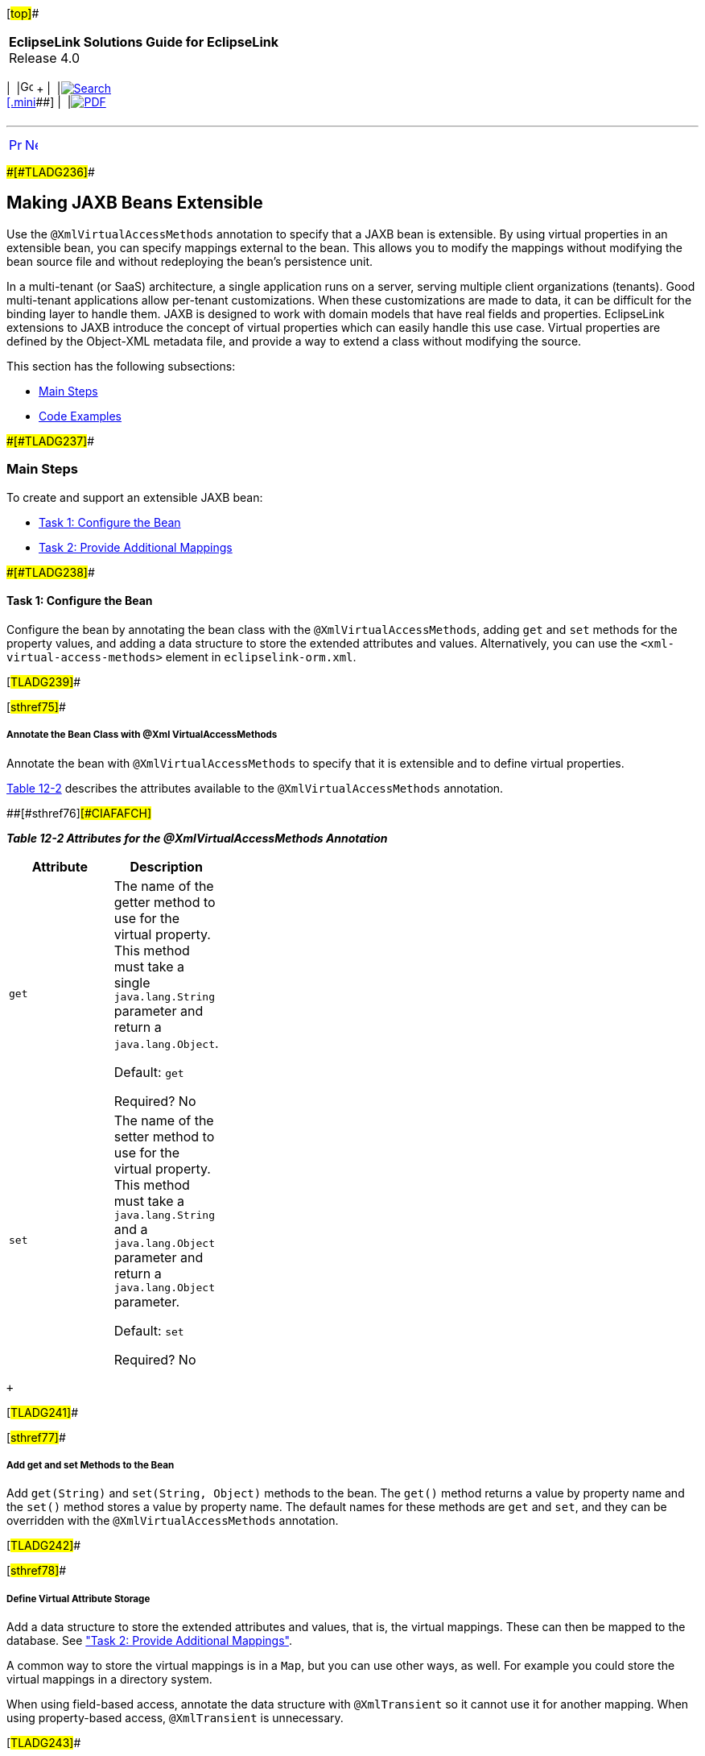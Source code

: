 [[cse]][#top]##

[width="100%",cols="<50%,>50%",]
|===
|*EclipseLink Solutions Guide for EclipseLink* +
Release 4.0 a|
[width="99%",cols="20%,^16%,16%,^16%,16%,^16%",]
|===
|  |image:../../dcommon/images/contents.png[Go To Table Of
Contents,width=16,height=16] + | 
|link:../../[image:../../dcommon/images/search.png[Search] +
[.mini]##] | 
|link:../eclipselink_otlcg.pdf[image:../../dcommon/images/pdf_icon.png[PDF]]
|===

|===

'''''

[cols="^,^,",]
|===
|link:extensible001.htm[image:../../dcommon/images/larrow.png[Previous,width=16,height=16]]
|link:extensible003.htm[image:../../dcommon/images/rarrow.png[Next,width=16,height=16]]
| 
|===

[#BABHGCJB]####[#TLADG236]####

== Making JAXB Beans Extensible

Use the `@XmlVirtualAccessMethods` annotation to specify that a JAXB
bean is extensible. By using virtual properties in an extensible bean,
you can specify mappings external to the bean. This allows you to modify
the mappings without modifying the bean source file and without
redeploying the bean's persistence unit.

In a multi-tenant (or SaaS) architecture, a single application runs on a
server, serving multiple client organizations (tenants). Good
multi-tenant applications allow per-tenant customizations. When these
customizations are made to data, it can be difficult for the binding
layer to handle them. JAXB is designed to work with domain models that
have real fields and properties. EclipseLink extensions to JAXB
introduce the concept of virtual properties which can easily handle this
use case. Virtual properties are defined by the Object-XML metadata
file, and provide a way to extend a class without modifying the source.

This section has the following subsections:

* link:#CIAFIAAF[Main Steps]
* link:#CIAEDJHB[Code Examples]

[#CIAFIAAF]####[#TLADG237]####

=== Main Steps

To create and support an extensible JAXB bean:

* link:#CIAEGGCB[Task 1: Configure the Bean]
* link:#CIAIDAED[Task 2: Provide Additional Mappings]

[#CIAEGGCB]####[#TLADG238]####

==== Task 1: Configure the Bean

Configure the bean by annotating the bean class with the
`@XmlVirtualAccessMethods`, adding `get` and `set` methods for the
property values, and adding a data structure to store the extended
attributes and values. Alternatively, you can use the
`<xml-virtual-access-methods>` element in `eclipselink-orm.xml`.

[#TLADG239]##

[#sthref75]##

===== Annotate the Bean Class with @Xml VirtualAccessMethods

Annotate the bean with `@XmlVirtualAccessMethods` to specify that it is
extensible and to define virtual properties.

link:#CIAFAFCH[Table 12-2] describes the attributes available to the
`@XmlVirtualAccessMethods` annotation.

[#TLADG240]####[#sthref76]####[#CIAFAFCH]##

*_Table 12-2 Attributes for the @XmlVirtualAccessMethods Annotation_*

[width="31%",cols="<100%,<",options="header",]
|===
|*Attribute* |*Description*
|`get` a|
The name of the getter method to use for the virtual property. This
method must take a single `java.lang.String` parameter and return a
`java.lang.Object`.

Default: `get`

Required? No

|`set` a|
The name of the setter method to use for the virtual property. This
method must take a `java.lang.String` and a `java.lang.Object` parameter
and return a `java.lang.Object` parameter.

Default: `set`

Required? No

|===

 +

[#TLADG241]##

[#sthref77]##

===== Add get and set Methods to the Bean

Add `get(String)` and `set(String, Object)` methods to the bean. The
`get()` method returns a value by property name and the `set()` method
stores a value by property name. The default names for these methods are
`get` and `set`, and they can be overridden with the
`@XmlVirtualAccessMethods` annotation.

[#TLADG242]##

[#sthref78]##

===== Define Virtual Attribute Storage

Add a data structure to store the extended attributes and values, that
is, the virtual mappings. These can then be mapped to the database. See
link:#CIAIDAED["Task 2: Provide Additional Mappings"].

A common way to store the virtual mappings is in a `Map`, but you can
use other ways, as well. For example you could store the virtual
mappings in a directory system.

When using field-based access, annotate the data structure with
`@XmlTransient` so it cannot use it for another mapping. When using
property-based access, `@XmlTransient` is unnecessary.

[#TLADG243]##

[#sthref79]##

===== Use XML

As an alternative to, or in addition to, using
`@XmlVirtualAccessMethods`, you can use the XML equivalents, for
example:

* XML to enable virtual access methods using `get` and `set`:
+
[source,oac_no_warn]
----
<xml-virtual-access-methods/>
----
* XML to enable virtual access methods using `put` instead of `set`
(default):
+
[source,oac_no_warn]
----
<xml-virtual-access-methods set-method="put"/>
----
* XML to enable virtual access methods using `retrieve` instead of `get`
(default):
+
[source,oac_no_warn]
----
<xml-virtual-access-methods get-method="retrieve"/>
----
* XML to enable virtual access methods using `retrieve` and `put`
instead of `get` and `set` (default):
+
[source,oac_no_warn]
----
<xml-virtual-access-methods get-method="retrieve" set-method="put"/>
----

[#CIAIDAED]####[#TLADG244]####

==== Task 2: Provide Additional Mappings

To provide additional mappings, add the mappings to the
`eclipselink-oxm.xml` file, for example:

[source,oac_no_warn]
----
<xml-element java-attribute="idNumber"/> 
----

[#CIAEDJHB]####[#TLADG245]####

=== Code Examples

The examples in this section illustrate how to use extensible JAXB
beans. The example begins with the creation of a base class that other
classes can extend. In this case the extensible classes are for
`Customers` and `PhoneNumbers`. Mapping files are created for two
separate tenants. Even though both tenants share several real
properties, they will define virtual properties that are unique to their
requirements.

[#TLADG246]##

[#sthref80]##

==== Basic Setup

link:#CIAHDEGG[Example 12-5] illustrates a base class, `ExtensibleBase`,
which other extensible classes can extend. In the example, the use of
the `@XmlTransient` annotation prevents `ExtensibleBase` from being
mapped as an inheritance relationship. The real properties represent the
parts of the model that will be common to all tenants. The per-tenant
extensions will be represented as virtual properties.

[#CIAHDEGG]####[#TLADG247]####

*_Example 12-5 A Base Class for Extensible Classes_*

[source,oac_no_warn]
----
package examples.virtual;
 
import java.util.HashMap;
import java.util.Map;
 
import jakarta.xml.bind.annotation.XmlTransient;
 
import org.eclipse.persistence.oxm.annotations.XmlVirtualAccessMethods;
 
@XmlTransient
@XmlVirtualAccessMethods(setMethod="put")
public class ExtensibleBase {
 
    private Map<String, Object> extensions = new HashMap<String, Object>();
 
    public <T> T get(String property) {
        return (T) extensions.get(property);
    }
 
    public void put(String property, Object value) {
        extensions.put(property, value);
    }
}
----

link:#CIAECFAH[Example 12-6] illustrates the definition of a `Customer`
class. The `Customer` class is extensible because it inherits from a
domain class that has been annotated with `@XmlVirtualAccessMethods`.

[#CIAECFAH]####[#TLADG248]####

*_Example 12-6 An Extensible Customer Class_*

[source,oac_no_warn]
----
package examples.virtual;
 
import jakarta.xml.bind.annotation.XmlRootElement;
 
@XmlRootElement
public class Customer extends ExtensibleBase {
 
    private String firstName;
    private String lastName;
    private Address billingAddress;
 
    public String getFirstName() {
        return firstName;
    }
 
    public void setFirstName(String firstName) {
        this.firstName = firstName;
    }
 
    public String getLastName() {
        return lastName;
    }
 
    public void setLastName(String lastName) {
        this.lastName = lastName;
    }
 
    public Address getBillingAddress() {
        return billingAddress;
    }
 
    public void setBillingAddress(Address billingAddress) {
        this.billingAddress = billingAddress;
    }
 
}
----

link:#CIAGABCC[Example 12-7] illustrates an `Address` class. It is not
necessary for every class in your model to be extensible. In this
example, the `Address` class does not have any virtual properties.

[#CIAGABCC]####[#TLADG249]####

*_Example 12-7 A Nonextensible Address Class_*

[source,oac_no_warn]
----
package examples.virtual;
 
public class Address {
 
    private String street;
 
    public String getStreet() {
        return street;
    }
 
    public void setStreet(String street) {
        this.street = street;
    }
 
}
----

link:#CIAEEBIG[Example 12-8] illustrates a `PhoneNumber` class. Like
`Customer`, `PhoneNumber` will be an extensible class.

[#CIAEEBIG]####[#TLADG250]####

*_Example 12-8 An Extensible PhoneNumber Class_*

[source,oac_no_warn]
----
package examples.virtual;
 
import jakarta.xml.bind.annotation.XmlValue;
 
public class PhoneNumber extends ExtensibleBase {
 
    private String number;
 
    @XmlValue
    public String getNumber() {
        return number;
    }
 
    public void setNumber(String number) {
        this.number = number;
    }
 
}
----

[#TLADG251]##

[#sthref81]##

==== Define the Tenants

The examples in this section define two separate tenants. Even though
both tenants share several real properties, the corresponding XML
representation can be quite different due to virtual properties.

[#TLADG252]##

*Tenant 1*

The first tenant is an online sporting goods store that requires the
following extensions to its model:

* Customer ID
* Customer's middle name
* Shipping address
* A collection of contact phone numbers
* Type of phone number (that is, home, work, or cell)

The metadata for the virtual properties is captured in the
`eclipselink-oxm.xml` mapping file or in files using the
`eclipselink-orm.xml` schema.. Virtual properties are mapped in the same
way as real properties. Some additional information is required,
including type (since this cannot be determined through reflection), and
for collection properties, a container type. The virtual properties
defined below for `Customer` are `middleName`, `shippingAddress`, and
`phoneNumbers`. For `PhoneNumber`, the virtual property is the `type`
property.

link:#CIAJHHAJ[Example 12-9] illustrates the `binding-tenant1.xml`
mapping file.

[#CIAJHHAJ]####[#TLADG253]####

*_Example 12-9 Defining Virtual Properties for Tenant 1_*

[source,oac_no_warn]
----
<?xml version="1.0"?>
<xml-bindings
    xmlns="http://www.eclipse.org/eclipselink/xsds/persistence/oxm"
    package-name="examples.virtual">
    <java-types>
        <java-type name="Customer">
            <xml-type prop-order="firstName middleName lastName billingAddress shippingAddress phoneNumbers"/>
            <java-attributes>
                <xml-attribute
                    java-attribute="id"
                    type="java.lang.Integer"/>
                <xml-element
                    java-attribute="middleName"
                    type="java.lang.String"/>
                <xml-element
                    java-attribute="shippingAddress"
                    type="examples.virtual.Address"/>
                <xml-element
                    java-attribute="phoneNumbers"
                    name="phoneNumber"
                    type="examples.virtual.PhoneNumber"
                    container-type="java.util.List"/>
            </java-attributes>
        </java-type>
        <java-type name="PhoneNumber">
            <java-attributes>
                <xml-attribute
                    java-attribute="type"
                    type="java.lang.String"/>
            </java-attributes>
        </java-type>
    </java-types>
</xml-bindings>
----

The `get` and `set` methods are used on the domain model to interact
with the real properties and the accessors defined on the
`@XmlVirtualAccessMethods` annotation are used to interact with the
virtual properties. The normal JAXB mechanisms are used for marshal and
unmarshal operations. link:#CIAIIDAD[Example 12-10] illustrates the
`Customer` class code for tenant 1 to obtain the data associated with
virtual properties.

[#CIAIIDAD]####[#TLADG254]####

*_Example 12-10 Tenant 1 Code to Provide the Data Associated with
Virtual Properties_*

[source,oac_no_warn]
----
...
Customer customer = new Customer();
 
//Set Customer's real properties
customer.setFirstName("Jane");
customer.setLastName("Doe");
 
Address billingAddress = new Address();
billingAddress.setStreet("1 Billing Street");
customer.setBillingAddress(billingAddress);
 
//Set Customer's virtual 'middleName' property
customer.put("middleName", "Anne");
 
//Set Customer's virtual 'shippingAddress' property
Address shippingAddress = new Address();
shippingAddress.setStreet("2 Shipping Road");
customer.put("shippingAddress", shippingAddress);
 
List<PhoneNumber> phoneNumbers = new ArrayList<PhoneNumber>();
customer.put("phoneNumbers", phoneNumbers);
 
PhoneNumber workPhoneNumber = new PhoneNumber();
workPhoneNumber.setNumber("555-WORK");
//Set the PhoneNumber's virtual 'type' property
workPhoneNumber.put("type", "WORK");
phoneNumbers.add(workPhoneNumber);
 
PhoneNumber homePhoneNumber = new PhoneNumber();
homePhoneNumber.setNumber("555-HOME");
//Set the PhoneNumber's virtual 'type' property
homePhoneNumber.put("type", "HOME");
phoneNumbers.add(homePhoneNumber);
 
Map<String, Object> properties = new HashMap<String, Object>();
properties.put(JAXBContextFactory.ECLIPSELINK_OXM_XML_KEY, "examples/virtual/binding-tenant1.xml");
JAXBContext jc = JAXBContext.newInstance(new Class[] {Customer.class, Address.class}, properties);
 
Marshaller marshaller = jc.createMarshaller();
marshaller.setProperty(Marshaller.JAXB_FORMATTED_OUTPUT, true);
marshaller.marshal(customer, System.out);
...
 
----

link:#CIAECIAH[Example 12-11] illustrates the XML output from the
`Customer` class for tenant 1.

[#CIAECIAH]####[#TLADG255]####

*_Example 12-11 XML Output from the Customer Class for Tenant 1_*

[source,oac_no_warn]
----
<?xml version="1.0" encoding="UTF-8"?>
<customer>
   <firstName>Jane</firstName>
   <middleName>Anne</middleName>
   <lastName>Doe</lastName>
   <billingAddress>
      <street>1 Billing Street</street>
   </billingAddress>
   <shippingAddress>
      <street>2 Shipping Road</street>
   </shippingAddress>
   <phoneNumber type="WORK">555-WORK</phoneNumber>
   <phoneNumber type="HOME">555-HOME</phoneNumber>
</customer>
----

[#TLADG256]##

*Tenant 2*

The second tenant is a streaming media provider that offers on-demand
movies and music to its subscribers. It requires a different set of
extensions to the core model:

* A single contact phone number

For this tenant, the mapping file is also used to customize the mapping
of the real properties.

link:#CIAGBEGJ[Example 12-12] illustrates the `binding-tenant2.xml`
mapping file.

[#CIAGBEGJ]####[#TLADG257]####

*_Example 12-12 Defining Virtual Properties for Tenant 2_*

[source,oac_no_warn]
----
<?xml version="1.0"?>
<xml-bindings
    xmlns="http://www.eclipse.org/eclipselink/xsds/persistence/oxm"
    package-name="examples.virtual">
    <xml-schema namespace="urn:tenant1" element-form-default="QUALIFIED"/>
    <java-types>
        <java-type name="Customer">
            <xml-type prop-order="firstName lastName billingAddress phoneNumber"/>
            <java-attributes>
                <xml-attribute java-attribute="firstName"/>
                <xml-attribute java-attribute="lastName"/>
                <xml-element java-attribute="billingAddress" name="address"/>
                <xml-element
                    java-attribute="phoneNumber"
                    type="examples.virtual.PhoneNumber"/>
            </java-attributes>
        </java-type>
    </java-types>
</xml-bindings>
----

link:#CIACHCHF[Example 12-13] illustrates the tenant 2 `Customer` class
code to obtain the data associated with virtual properties.

[#CIACHCHF]####[#TLADG258]####

*_Example 12-13 Tenant 2 Code to Provide the Data Associated with
Virtual Properties_*

[source,oac_no_warn]
----
...
Customer customer = new Customer();
customer.setFirstName("Jane");
customer.setLastName("Doe");
 
Address billingAddress = new Address();
billingAddress.setStreet("1 Billing Street");
customer.setBillingAddress(billingAddress);
 
PhoneNumber phoneNumber = new PhoneNumber();
phoneNumber.setNumber("555-WORK");
customer.put("phoneNumber", phoneNumber);
 
Map<String, Object> properties = new HashMap<String, Object>();
properties.put(JAXBContextFactory.ECLIPSELINK_OXM_XML_KEY, "examples/virtual/binding-tenant2.xml");
JAXBContext jc = JAXBContext.newInstance(new Class[] {Customer.class, Address.class}, properties);
 
Marshaller marshaller = jc.createMarshaller();
marshaller.setProperty(Marshaller.JAXB_FORMATTED_OUTPUT, true);
marshaller.marshal(customer, System.out);
...
----

link:#CIAGDDIG[Example 12-14] illustrates the XML output from the
`Customer` class for tenant 2.

[#CIAGDDIG]####[#TLADG259]####

*_Example 12-14 XML Output from the Customer Class for Tenant 2_*

[source,oac_no_warn]
----
<?xml version="1.0" encoding="UTF-8"?>
<customer xmlns="urn:tenant1" firstName="Jane" lastName="Doe">
   <address>
      <street>1 Billing Street</street>
   </address>
   <phoneNumber>555-WORK</phoneNumber>
</customer>
----

'''''

[width="66%",cols="50%,^,>50%",]
|===
a|
[width="96%",cols=",^50%,^50%",]
|===
| 
|link:extensible001.htm[image:../../dcommon/images/larrow.png[Previous,width=16,height=16]]
|link:extensible003.htm[image:../../dcommon/images/rarrow.png[Next,width=16,height=16]]
|===

|http://www.eclipse.org/eclipselink/[image:../../dcommon/images/ellogo.png[EclipseLink,width=150]] +
Copyright © 2014, Oracle and/or its affiliates. All rights reserved.
link:../../dcommon/html/cpyr.htm[ +
] a|
[width="99%",cols="20%,^16%,16%,^16%,16%,^16%",]
|===
|  |image:../../dcommon/images/contents.png[Go To Table Of
Contents,width=16,height=16] + | 
|link:../../[image:../../dcommon/images/search.png[Search] +
[.mini]##] | 
|link:../eclipselink_otlcg.pdf[image:../../dcommon/images/pdf_icon.png[PDF]]
|===

|===

[[copyright]]
Copyright © 2014 by The Eclipse Foundation under the
http://www.eclipse.org/org/documents/epl-v10.php[Eclipse Public License
(EPL)] +
